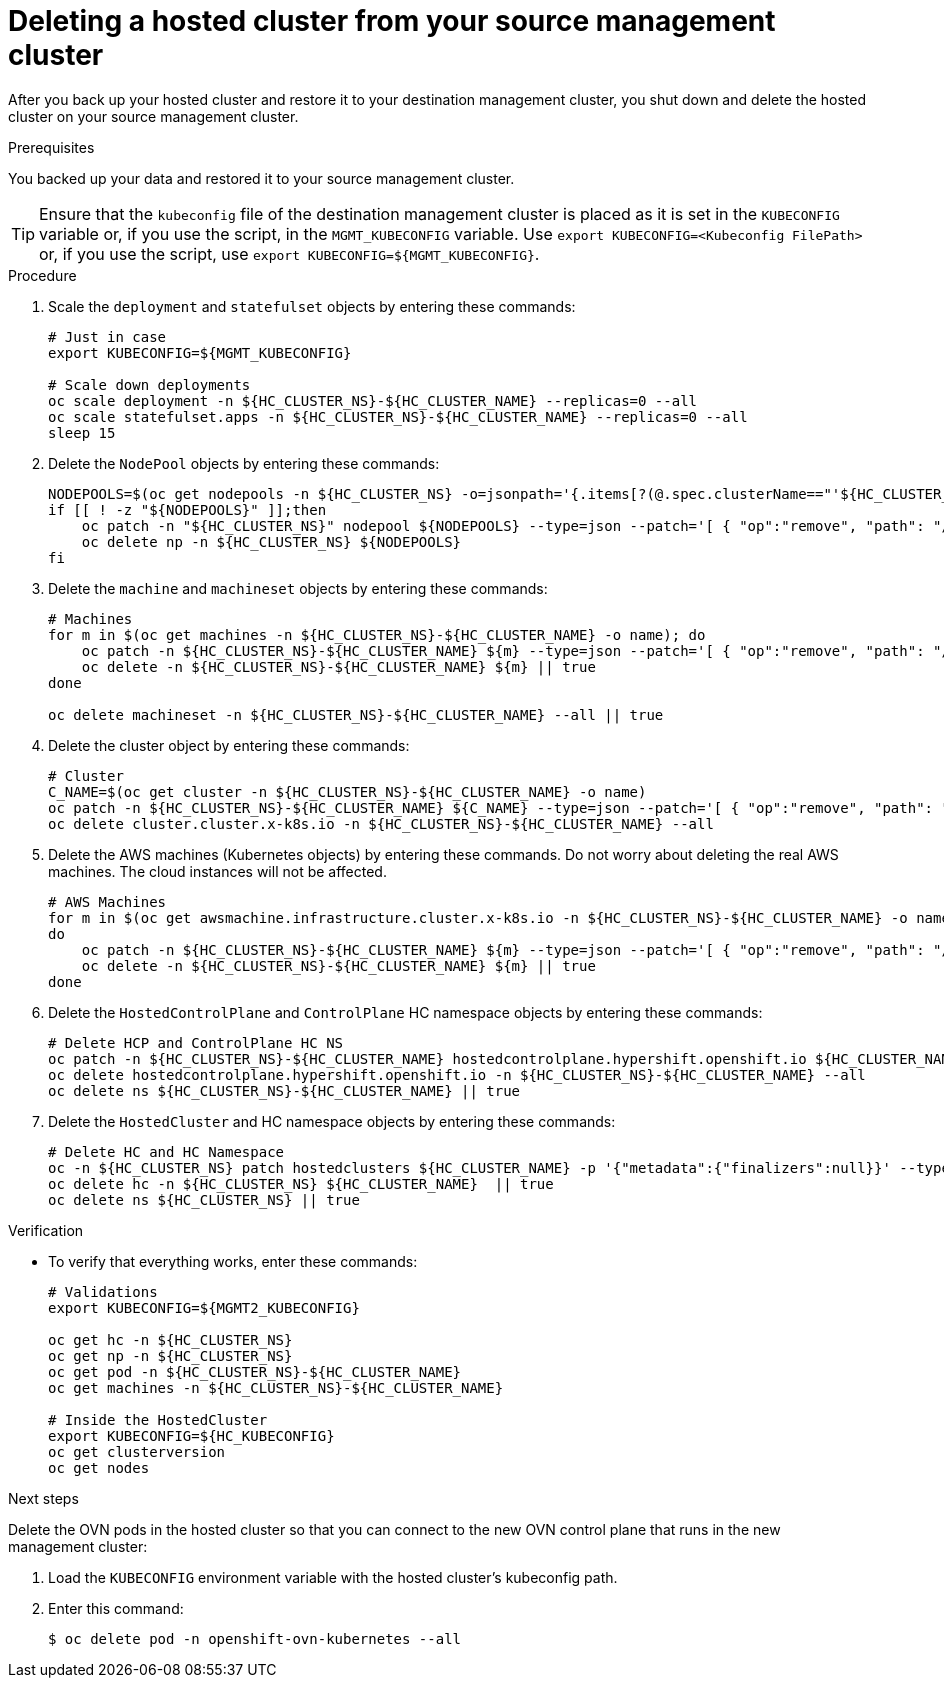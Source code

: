 // Module included in the following assembly:
//
// * hcp-backup-restore-dr.adoc

:_content-type: PROCEDURE
[id="dr-hosted-cluster-within-aws-region-delete_{context}"]
= Deleting a hosted cluster from your source management cluster

After you back up your hosted cluster and restore it to your destination management cluster, you shut down and delete the hosted cluster on your source management cluster.

.Prerequisites

You backed up your data and restored it to your source management cluster.

[TIP]
====
Ensure that the `kubeconfig` file of the destination management cluster is placed as it is set in the `KUBECONFIG` variable or, if you use the script, in the `MGMT_KUBECONFIG` variable. Use `export KUBECONFIG=<Kubeconfig FilePath>` or, if you use the script, use `export KUBECONFIG=${MGMT_KUBECONFIG}`.
====

.Procedure

. Scale the `deployment` and `statefulset` objects by entering these commands:
+
[source,terminal]
----
# Just in case
export KUBECONFIG=${MGMT_KUBECONFIG}

# Scale down deployments
oc scale deployment -n ${HC_CLUSTER_NS}-${HC_CLUSTER_NAME} --replicas=0 --all
oc scale statefulset.apps -n ${HC_CLUSTER_NS}-${HC_CLUSTER_NAME} --replicas=0 --all
sleep 15
----

. Delete the `NodePool` objects by entering these commands:
+
[source,terminal]
----
NODEPOOLS=$(oc get nodepools -n ${HC_CLUSTER_NS} -o=jsonpath='{.items[?(@.spec.clusterName=="'${HC_CLUSTER_NAME}'")].metadata.name}')
if [[ ! -z "${NODEPOOLS}" ]];then
    oc patch -n "${HC_CLUSTER_NS}" nodepool ${NODEPOOLS} --type=json --patch='[ { "op":"remove", "path": "/metadata/finalizers" }]'
    oc delete np -n ${HC_CLUSTER_NS} ${NODEPOOLS}
fi
----

. Delete the `machine` and `machineset` objects by entering these commands:
+
[source,terminal]
----
# Machines
for m in $(oc get machines -n ${HC_CLUSTER_NS}-${HC_CLUSTER_NAME} -o name); do
    oc patch -n ${HC_CLUSTER_NS}-${HC_CLUSTER_NAME} ${m} --type=json --patch='[ { "op":"remove", "path": "/metadata/finalizers" }]' || true
    oc delete -n ${HC_CLUSTER_NS}-${HC_CLUSTER_NAME} ${m} || true
done

oc delete machineset -n ${HC_CLUSTER_NS}-${HC_CLUSTER_NAME} --all || true
----

. Delete the cluster object by entering these commands:
+
[source,terminal]
----
# Cluster
C_NAME=$(oc get cluster -n ${HC_CLUSTER_NS}-${HC_CLUSTER_NAME} -o name)
oc patch -n ${HC_CLUSTER_NS}-${HC_CLUSTER_NAME} ${C_NAME} --type=json --patch='[ { "op":"remove", "path": "/metadata/finalizers" }]'
oc delete cluster.cluster.x-k8s.io -n ${HC_CLUSTER_NS}-${HC_CLUSTER_NAME} --all
----

. Delete the AWS machines (Kubernetes objects) by entering these commands. Do not worry about deleting the real AWS machines. The cloud instances will not be affected.
+
[source,terminal]
----
# AWS Machines
for m in $(oc get awsmachine.infrastructure.cluster.x-k8s.io -n ${HC_CLUSTER_NS}-${HC_CLUSTER_NAME} -o name)
do
    oc patch -n ${HC_CLUSTER_NS}-${HC_CLUSTER_NAME} ${m} --type=json --patch='[ { "op":"remove", "path": "/metadata/finalizers" }]' || true
    oc delete -n ${HC_CLUSTER_NS}-${HC_CLUSTER_NAME} ${m} || true
done
----

. Delete the `HostedControlPlane` and `ControlPlane` HC namespace objects by entering these commands:
+
[source,terminal]
----
# Delete HCP and ControlPlane HC NS
oc patch -n ${HC_CLUSTER_NS}-${HC_CLUSTER_NAME} hostedcontrolplane.hypershift.openshift.io ${HC_CLUSTER_NAME} --type=json --patch='[ { "op":"remove", "path": "/metadata/finalizers" }]'
oc delete hostedcontrolplane.hypershift.openshift.io -n ${HC_CLUSTER_NS}-${HC_CLUSTER_NAME} --all
oc delete ns ${HC_CLUSTER_NS}-${HC_CLUSTER_NAME} || true
----

. Delete the `HostedCluster` and HC namespace objects by entering these commands:
+
[source,terminal]
----
# Delete HC and HC Namespace
oc -n ${HC_CLUSTER_NS} patch hostedclusters ${HC_CLUSTER_NAME} -p '{"metadata":{"finalizers":null}}' --type merge || true
oc delete hc -n ${HC_CLUSTER_NS} ${HC_CLUSTER_NAME}  || true
oc delete ns ${HC_CLUSTER_NS} || true
----

.Verification

* To verify that everything works, enter these commands:
+
[source,terminal]
----
# Validations
export KUBECONFIG=${MGMT2_KUBECONFIG}

oc get hc -n ${HC_CLUSTER_NS}
oc get np -n ${HC_CLUSTER_NS}
oc get pod -n ${HC_CLUSTER_NS}-${HC_CLUSTER_NAME}
oc get machines -n ${HC_CLUSTER_NS}-${HC_CLUSTER_NAME}

# Inside the HostedCluster
export KUBECONFIG=${HC_KUBECONFIG}
oc get clusterversion
oc get nodes
----

.Next steps

Delete the OVN pods in the hosted cluster so that you can connect to the new OVN control plane that runs in the new management cluster:

. Load the `KUBECONFIG` environment variable with the hosted cluster's kubeconfig path.

. Enter this command:
+
[source,terminal]
----
$ oc delete pod -n openshift-ovn-kubernetes --all
----
